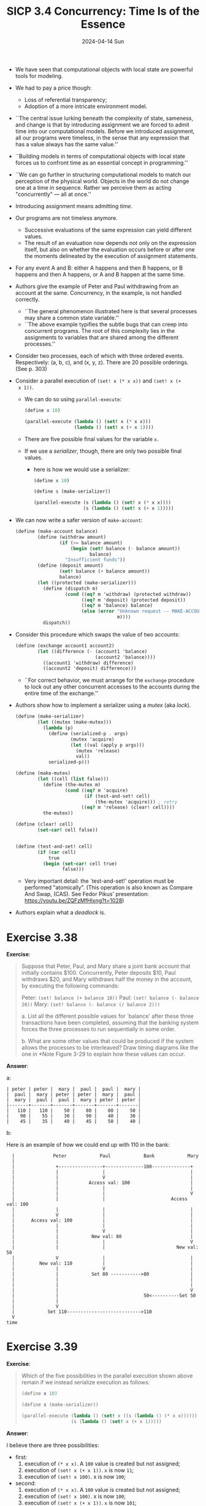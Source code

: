 #+options: html-link-use-abs-url:nil html-postamble:t
#+options: html-preamble:t html-scripts:nil html-style:t
#+options: html5-fancy:nil tex:t toc:nil num:nil
#+html_doctype: xhtml-strict
#+html_container: div
#+html_content_class: content
#+description:
#+keywords:
#+html_link_home:
#+html_link_up:
#+html_mathjax:
#+html_equation_reference_format: \eqref{%s}
#+html_head: <link rel="stylesheet" type="text/css" href="./style.css"/>
#+html_head_extra:
#+title: SICP 3.4 Concurrency: Time Is of the Essence
#+subtitle: 2024-04-14 Sun
#+infojs_opt:
#+creator: <a href="https://www.gnu.org/software/emacs/">Emacs</a> 29.3.50 (<a href="https://orgmode.org">Org</a> mode 9.6.15)

- We have seen that computational objects with local state are
  powerful tools for modeling.

- We had to pay a price though:
  - Loss of referential transparency;
  - Adoption of a more intricate environment model.

- ``The central issue lurking beneath the complexity of state,
  sameness, and change is that by introducing assignment we are forced
  to admit time into our computational models. Before we introduced
  assignment, all our programs were timeless, in the sense that any
  expression that has a value always has the same value.''

- ``Building models in terms of computational objects with local state
  forces us to confront time as an essential concept in programming.''

- ``We can go further in structuring computational models to match our
  perception of the physical world.  Objects in the world do not
  change one at a time in sequence.  Rather we perceive them as acting
  "concurrently" --- all at once.''

- Introducing assignment means admitting /time/.

- Our programs are not timeless anymore.
  - Successive evaluations of the same expression can yield different
    values.
  - The result of an evaluation now depends not only on the expression
    itself, but also on whether the evaluation occurs before or after
    one the moments delineated by the execution of assignment
    statements.

- For any event A and B: either A happens and then B happens, or B
  happens and then A happens, or A and B happen at the same time.

- Authors give the example of Peter and Paul withdrawing from an
  account at the same. Concurrency, in the example, is not handled
  correctly.
  - ``The general phenomenon illustrated here is that several processes
    may share a common state variable.''
  - ``The above example typifies the subtle bugs that can creep into
    concurrent programs.  The root of this complexity lies in the
    assignments to variables that are shared among the different
    processes.''

- Consider two processes, each of which with three ordered
  events. Respectively: (a, b, c), and (x, y, z). There are 20
  possible orderings. (See p. 303)

- Consider a parallel execution of ~(set! x (* x x))~ and ~(set! x (+
  x 1))~.
  - We can do so using ~parallel-execute~:
    #+begin_src scheme
      (define x 10)

      (parallel-execute (lambda () (set! x (* x x)))
                        (lambda () (set! x (+ x 1))))
    #+end_src
  - There are five possible final values for the variable ~x~.
  - If we use a /serializer/, though, there are only two possible final
    values.
    - here is how we would use a serializer:
      #+begin_src scheme
        (define x 10)

        (define s (make-serializer))

        (parallel-execute (s (lambda () (set! x (* x x))))
                          (s (lambda () (set! x (+ x 1)))))
      #+end_src

- We can now write a safer version of ~make-account~:
  #+begin_src scheme
    (define (make-account balance)
            (define (withdraw amount)
                    (if (>= balance amount)
                        (begin (set! balance (- balance amount))
                               balance)
                      "Insufficient funds"))
            (define (deposit amount)
                    (set! balance (+ balance amount))
                    balance)
            (let ((protected (make-serializer)))
              (define (dispatch m)
                      (cond ((eq? m 'withdraw) (protected withdraw))
                            ((eq? m 'deposit) (protected deposit))
                            ((eq? m 'balance) balance)
                            (else (error "Unknown request -- MAKE-ACCOUNT"
                                         m))))
              dispatch))
  #+end_src

- Consider this procedure which swaps the value of two accounts:
  #+begin_src scheme
    (define (exchange account1 account2)
            (let ((difference (- (account1 'balance)
                                 (account2 'balance))))
              ((account1 'withdraw) difference)
              ((account2 'deposit) difference)))
  #+end_src

  - ``For correct behavior, we must arrange for the ~exchange~ procedure
    to lock out any other concurrent accesses to the accounts during the
    entire time of the exchange.''

- Authors show how to implement a serializer using a /mutex/ (aka
  /lock/).
  #+begin_src scheme
    (define (make-serializer)
            (let ((mutex (make-mutex)))
              (lambda (p)
                (define (serialized-p . args)
                        (mutex 'acquire)
                        (let ((val (apply p args)))
                          (mutex 'release)
                          val))
                serialized-p)))

    (define (make-mutex)
            (let ((cell (list false)))
              (define (the-mutex m)
                      (cond ((eq? m 'acquire)
                             (if (test-and-set! cell)
                                 (the-mutex 'acquire))) ; retry
                            ((eq? m 'release) (clear! cell))))
              the-mutex))

    (define (clear! cell)
            (set-car! cell false))


    (define (test-and-set! cell)
            (if (car cell)
                true
              (begin (set-car! cell true)
                     false)))
  #+end_src

  - Very important detail: the `test-and-set!' operation must be
    performed "atomically". (This operation is also known as Compare And
    Swap, (CAS). See Fedor Pikus' presentation:
    https://youtu.be/ZQFzMfHIxng?t=1028)

- Authors explain what a /deadlock/ is.

* Exercise 3.38
*Exercise*:

#+begin_quote
Suppose that Peter, Paul, and Mary share a joint bank account that
initially contains $100.  Concurrently, Peter deposits $10, Paul
withdraws $20, and Mary withdraws half the money in the account, by
executing the following commands:

    Peter: ~(set! balance (+ balance 10))~
    Paul:  ~(set! balance (- balance 20))~
    Mary:  ~(set! balance (- balance (/ balance 2)))~

 a. List all the different possible values for `balance' after these
    three transactions have been completed, assuming that the banking
    system forces the three processes to run sequentially in some
    order.

 b. What are some other values that could be produced if the system
    allows the processes to be interleaved?  Draw timing diagrams like
    the one in *Note Figure 3-29 to explain how these values can occur.

#+end_quote

*Answer*:

a:

#+begin_src
| peter | peter |  mary |  paul |  paul |  mary |
|  paul |  mary | peter | peter |  mary |  paul |
|  mary |  paul |  paul |  mary | peter | peter |
|-------+-------+-------+-------+-------+-------|
|   110 |   110 |    50 |    80 |    80 |    50 |
|    90 |    55 |    30 |    90 |    40 |    30 |
|    45 |    35 |    40 |    45 |    50 |    40 |
#+end_src

b:

Here is an example of how we could end up with 110 in the bank:
#+begin_src
  |              Peter            Paul            Bank            Mary
  |
  |               +----------------+--------------100--------------+
  |               |                |                               |
  |               |                V                               |
  |               |           Access val: 100                      |
  |               |                |                               |
  |               |                |                               V
  |               |                |                        Access val: 100
  |               |                |                               |
  |               V                |                               |
  |      Access val: 100           |                               |
  |               |                |                               |
  |               |                V                               |
  |               |            New val: 80                         |
  |               |                |                               V
  |               |                |                          New val: 50
  |               V                |                               |
  |         New val: 110           |                               |
  |               |                V                               |
  |               |            Set 80 ----------->80               |
  |               |                                                |
  |               |                                                |
  |               |                                                V
  |               |                               50<----------Set 50
  |               |
  |               V
  |            Set 110--------------------------->110
  V
time
#+end_src

* Exercise 3.39
*Exercise*:

#+begin_quote
Which of the five possibilities in the parallel
execution shown above remain if we instead serialize execution as
follows:

#+begin_src scheme
  (define x 10)

  (define s (make-serializer))

  (parallel-execute (lambda () (set! x ((s (lambda () (* x x))))))
                    (s (lambda () (set! x (+ x 1)))))
#+end_src
#+end_quote

*Answer*:

I believe there are three possibilities:

- first:
  1. execution of ~(* x x)~. A ~100~ value is created but not
     assigned;
  2. execution of ~(set! x (+ x 1))~. ~x~ is now ~11~;
  3. execution of ~(set! x 100)~. x is now ~100~;
- second:
  1. execution of ~(* x x)~. A ~100~ value is created but not
     assigned;
  2. execution of ~(set! x 100)~. x is now ~100~;
  3. execution of ~(set! x (+ x 1))~. ~x~ is now ~101~;
- third:
  1. execution of ~(set! x (+ x 1))~. ~x~ is now ~11~;
  2. execution of ~(* x x)~. A ~121~ value is created but not
     assigned;
  3. execution of ~(set! x 121)~. x is now ~121~;

* Exercise 3.40
*Exercise*:

#+begin_quote
Give all possible values of `x' that can result from executing

#+begin_src scheme
  (define x 10)

  (parallel-execute (lambda () (set! x (* x x)))
                    (lambda () (set! x (* x x x))))
#+end_src

Which of these possibilities remain if we instead use serialized
procedures:

#+begin_src scheme
  (define x 10)

  (define s (make-serializer))

  (parallel-execute (s (lambda () (set! x (* x x))))
                    (s (lambda () (set! x (* x x x)))))
#+end_src
#+end_quote

*Answer*:

- The first λ involves three events:
  - two accesses of the variable ~x~; let's called them `1a' and `1b';
  - one ~set!~; let's call it `1s'.
- The second λ involves four events:
  - three accesses of the variable ~x~; let's called them `2a', `2b',
    and `2c';
  - one ~set!~; let's call it `1s'.

- If we serialize, then there are only two possible sequences.

- Here is one:
  - 1a (x is accessed as 10)
  - 1b (x is accessed as 10)
  - 1s (x = 10 * 10 = 100);
  - 2a (x is accessed as 100)
  - 2b (x is accessed as 100)
  - 2c (x is accessed as 100)
  - 2s (x = 100 * 100 * 100 = 1000000)

- Here is the other:
  - 2a (x is accesses as 10)
  - 2b (x is accesses as 10)
  - 2c (x is accesses as 10)
  - 2s (x = 10 * 10 * 10 = 1000)
  - 1a (x is accesses as 1000)
  - 1b (x is accesses as 1000)
  - 1s (x = 1000 * 1000 = 1000000)

- If we don't serialize, then, besides the two sequences above, other
  sequences are possible.

- Here is one:
  - 1a (x is accessed as 10)
  - 2a (x is accessed as 10)
  - 1b (x is accessed as 10)
  - 1s (x = 10 * 10 = 100)
  - 2b (x is accessed as 100)
  - 2c (x is accessed as 100)
  - 2s (x = 10 * 100 * 100 = 100000)

* Exercise 3.41
*Exercise*

#+begin_quote
Ben Bitdiddle worries that it would be better to implement the bank
account as follows (where the commented line has been changed):

#+begin_src scheme
  (define (make-account balance)
    (define (withdraw amount)
      (if (>= balance amount)
          (begin (set! balance (- balance amount))
                 balance)
          "Insufficient funds"))
    (define (deposit amount)
      (set! balance (+ balance amount))
      balance)
    ;; continued on next page

    (let ((protected (make-serializer)))
      (define (dispatch m)
        (cond ((eq? m 'withdraw) (protected withdraw))
              ((eq? m 'deposit) (protected deposit))
              ((eq? m 'balance)
               ((protected (lambda () balance)))) ; serialized
              (else (error "Unknown request -- MAKE-ACCOUNT"
                           m))))
      dispatch))
#+end_src

because allowing unserialized access to the bank balance can result in
anomalous behavior.  Do you agree?  Is there any scenario that
demonstrates Ben's concern?
#+end_quote

*Answer*:

The only reason I can think of why one might want to adopt Ben
Bitdiddle's implementation is the following.

Without BB's serialization, if one attempts to access the balance,
while somebody else is depositing/withdrawing, then one could get a
value which is would to change immediately after. With BB's
serialization, this would not happen. (The analogous ``problem'' of
somebody depositing/withdrawing when someone else is accessing would
remained. The person accessing the value would get a value which is
going to change immediately after the access.)

However, it's far-fetched to consider that as an anomaly. As far as I
can see, unserialized access to the bank balance is safe.

* Exercise 3.42
*Exercise*:

#+begin_quote
Ben Bitdiddle suggests that it's a waste of time to create a new
serialized procedure in response to every `withdraw' and `deposit'
message.  He says that `make-account' could be changed so that the
calls to `protected' are done outside the `dispatch' procedure.  That
is, an account would return the same serialized procedure (which was
created at the same time as the account) each time it is asked for a
withdrawal procedure.

#+begin_src scheme
  (define (make-account balance)
    (define (withdraw amount)
      (if (>= balance amount)
          (begin (set! balance (- balance amount))
                 balance)
          "Insufficient funds"))
    (define (deposit amount)
      (set! balance (+ balance amount))
      balance)
    (let ((protected (make-serializer)))
      (let ((protected-withdraw (protected withdraw))
            (protected-deposit (protected deposit)))
        (define (dispatch m)
          (cond ((eq? m 'withdraw) protected-withdraw)
                ((eq? m 'deposit) protected-deposit)
                ((eq? m 'balance) balance)
                (else (error "Unknown request -- MAKE-ACCOUNT"
                             m))))
        dispatch)))
#+end_src

Is this a safe change to make?  In particular, is there any difference
in what concurrency is allowed by these two versions of
`make-account'?
#+end_quote

*Answer*:

The change seems safe to me. I don't see any change in the
concurrency. The only difference is that the calls ~(protected
withdraw)~ and ~(protected-deposit)~ are done only once.

* Exercise 3.43
*Exercise*:
#+begin_quote
Suppose that the balances in three accounts start out as $10, $20, and
$30, and that multiple processes run, exchanging the balances in the
accounts.  Argue that if the processes are run sequentially, after any
number of concurrent exchanges, the account balances should be $10,
$20, and $30 in some order.  Draw a timing diagram like the one in
Figure 3-29 to show how this condition can be violated if the
exchanges are implemented using the first version of the
account-exchange program in this section.  On the other hand, argue
that even with this `exchange' program, the sum of the balances in the
accounts will be preserved.  Draw a timing diagram to show how even
this condition would be violated if we did not serialize the
transactions on individual accounts.
#+end_quote

*Answer*:

- ``Argue that if the processes are run sequentially, after any number
  of concurrent exchanges, the account balances should be $10, $20,
  and $30 in some order.''

  An exchange just moves the value of a variable ~foo~ into another
  variable ~bar~, as well as the value of ~bar~ in ~foo~. So, if any
  exchange is atomic (that is, cannot be be interleaved with another
  exchange), then the final value values of the variable involved can
  only change in their order

- ``Draw a timing diagram like the one in Figure 3-29 to show how this
  condition can be violated if the exchanges are implemented using the
  first version of the account-exchange program in this section.''

  An example (without the diagram) is offered by Authors themselves at
  page 308.

  #+begin_src
      Peters swaps A1 and A2, and Paul swaps A1 and A3:

    -------------------------------------------------------------

   |   Peter             A1     A2     A3        Paul
   |
   |                     10     20     30
   |
   |   calculates
   |   diff A1/A2
   |   (-10)
   |                                           calculates
   |                                           diff A1/A3
   |                                           (-20)
   |
   |                     30<-------------------withdraw -20 A1
   |
   |                                   10<-----deposit -20 A3
   |
   |   withdraw -10 A1-->40
   |
   |   deposit -10 A2---------->10
   V
  time
  #+end_src

- ``On the other hand, argue that even with this `exchange' program,
  the sum of the balances in the accounts will be preserved.''

  Each exchange adds and removes the /same/ amount to a variable and
  from another variable. This is enough to conclude that the sum of
  everything cannot change.

- ``Draw a timing diagram to show how even this condition would be
  violated if we did not serialize the transactions on individual
  accounts''

  In order to violate the condition we can reproduce the kind of
  situation previously presented by Authors at page 301 (interleaving
  the events of two withdrawals):

  #+begin_src
    Peters swaps A1 and A2, and Paul swaps A1 and A3:

    -------------------------------------------------------------

    |    Peter             A1     A2     A3        Paul
    |
    |                      10     20     30
    |
    |  calculates
    |  diff (-10)
    |
    |                                             calculates
    |                                             diff (-20)
    |
    |  accesses A1 (10)
    |
    |                                             accesses A1 (10)
    |
    |  computes 20
    |
    |                                             computes 30
    |
    |    sets A1 to 20---->20
    |
    |                      30<--------------------sets A1 to 30
    |
    |    deposits -10 2---------->20
    |
    |                                    10<------deposits -20 3
    V
  time
  #+end_src

* Exercise 3.46
*Exercise*:
#+begin_quote
Suppose that we implement ~test-and-set!~ using an ordinary procedure
as shown in the text, without attempting to make the operation atomic.
Draw a timing diagram like the one in Figure 3-29 to demonstrate how
the mutex implementation can fail by allowing two processes to acquire
the mutex at the same time.
#+end_quote

*Answer*:
#+begin_src
  |    Peter             mutex             Paul
  |      |                                  |
  |      |               false              |
  |      |                                  |
  |    test:                                |
  |    okay                                 |
  |      |                                  |
  |      |                                test:
  |      |                                okay
  |      |                                  |
  |      |                                does
  |      |                                stuff
  |      |                                  |
  |     does                                |
  |     stuff                               |
  |      |                                  |
  |     set------------->true               |
  |                                         |
  V                      true<-------------set
time
#+end_src


#+begin_export html
<div style="text-align: center;">
<a href="./posts.html">←</a>
</div>
#+end_export
